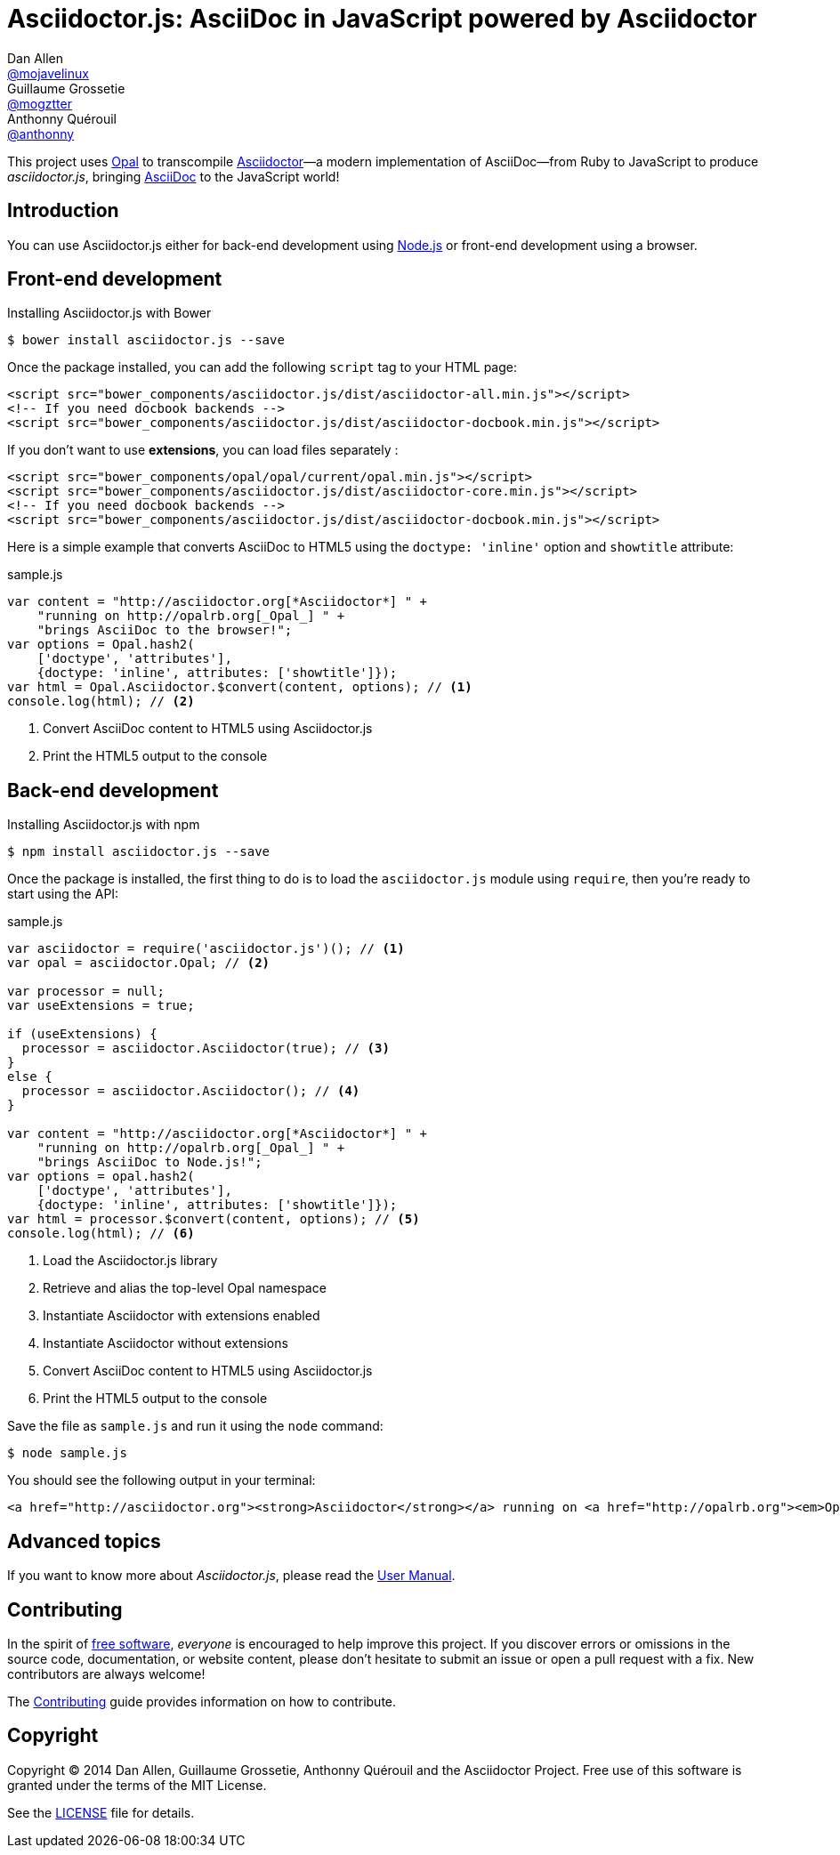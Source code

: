 = Asciidoctor.js: AsciiDoc in JavaScript powered by Asciidoctor
Dan Allen <https://github.com/mojavelinux[@mojavelinux]>; Guillaume Grossetie <https://github.com/mogztter[@mogztter]>; Anthonny Quérouil <https://github.com/anthonny[@anthonny]>
:idprefix:
:idseparator: -
:uri-nodejs: http://nodejs.org
:uri-opal: http://opalrb.org
:uri-repo: https://github.com/asciidoctor/asciidoctor.js
:uri-freesoftware: https://www.gnu.org/philosophy/free-sw.html
:uri-rel-file-base: link:
:uri-contribute: {uri-rel-file-base}CONTRIBUTING.adoc
:uri-user-manual: {uri-rel-file-base}manual.adoc
:license: {uri-repo}/blob/master/LICENSE
:experimental:
:endash:

ifdef::env-github[]
image:http://img.shields.io/travis/asciidoctor/asciidoctor.js.svg[Travis build status, link=https://travis-ci.org/asciidoctor/asciidoctor.js]
image:http://img.shields.io/npm/v/asciidoctor.js.svg[npm version, link=https://www.npmjs.org/package/asciidoctor.js]
image:https://ci.appveyor.com/api/projects/status/i69sqvvyr95sf6i7/branch/master?svg=true[Appveyor build status, link=https://ci.appveyor.com/project/asciidoctor/asciidoctor-js]
endif::[]

This project uses {uri-opal}[Opal] to transcompile http://asciidoctor.org[Asciidoctor]—a modern implementation of AsciiDoc—from Ruby to JavaScript to produce [path]_asciidoctor.js_, bringing http://asciidoc.org[AsciiDoc] to the JavaScript world!

== Introduction

You can use Asciidoctor.js either for back-end development using {uri-nodejs}[Node.js] or front-end development using a browser.

== Front-end development

[source, bash]
.Installing Asciidoctor.js with Bower
----
$ bower install asciidoctor.js --save
----

Once the package installed, you can add the following `script` tag to your HTML page:

[source,html]
----
<script src="bower_components/asciidoctor.js/dist/asciidoctor-all.min.js"></script>
<!-- If you need docbook backends -->
<script src="bower_components/asciidoctor.js/dist/asciidoctor-docbook.min.js"></script>
----

If you don't want to use *extensions*, you can load files separately :

[source,html]
----
<script src="bower_components/opal/opal/current/opal.min.js"></script>
<script src="bower_components/asciidoctor.js/dist/asciidoctor-core.min.js"></script>
<!-- If you need docbook backends -->
<script src="bower_components/asciidoctor.js/dist/asciidoctor-docbook.min.js"></script>
----

Here is a simple example that converts AsciiDoc to HTML5 using the `doctype: 'inline'` option and `showtitle` attribute:

.sample.js
[source,javascript]
----
var content = "http://asciidoctor.org[*Asciidoctor*] " +
    "running on http://opalrb.org[_Opal_] " +
    "brings AsciiDoc to the browser!";
var options = Opal.hash2(
    ['doctype', 'attributes'], 
    {doctype: 'inline', attributes: ['showtitle']});
var html = Opal.Asciidoctor.$convert(content, options); // <1>
console.log(html); // <2>
----
<1> Convert AsciiDoc content to HTML5 using Asciidoctor.js
<2> Print the HTML5 output to the console

== Back-end development

[source, bash]
.Installing Asciidoctor.js with npm
----
$ npm install asciidoctor.js --save
----

Once the package is installed, the first thing to do is to load the `asciidoctor.js` module using `require`, then you're ready to start using the API:

.sample.js
[source,javascript]
----
var asciidoctor = require('asciidoctor.js')(); // <1>
var opal = asciidoctor.Opal; // <2>

var processor = null;
var useExtensions = true;

if (useExtensions) {
  processor = asciidoctor.Asciidoctor(true); // <3>
}
else {
  processor = asciidoctor.Asciidoctor(); // <4>
}

var content = "http://asciidoctor.org[*Asciidoctor*] " +
    "running on http://opalrb.org[_Opal_] " +
    "brings AsciiDoc to Node.js!";
var options = opal.hash2(
    ['doctype', 'attributes'],
    {doctype: 'inline', attributes: ['showtitle']});
var html = processor.$convert(content, options); // <5>
console.log(html); // <6>
----
<1> Load the Asciidoctor.js library
<2> Retrieve and alias the top-level Opal namespace
<3> Instantiate Asciidoctor with extensions enabled
<4> Instantiate Asciidoctor without extensions
<5> Convert AsciiDoc content to HTML5 using Asciidoctor.js
<6> Print the HTML5 output to the console

Save the file as `sample.js` and run it using the `node` command:

 $ node sample.js

You should see the following output in your terminal:

[.output]
....
<a href="http://asciidoctor.org"><strong>Asciidoctor</strong></a> running on <a href="http://opalrb.org"><em>Opal</em></a> brings AsciiDoc to Node.js!</p>
....

== Advanced topics

If you want to know more about _Asciidoctor.js_, please read the {uri-user-manual}[User Manual].

== Contributing

In the spirit of {uri-freesoftware}[free software], _everyone_ is encouraged to help improve this project.
If you discover errors or omissions in the source code, documentation, or website content, please don't hesitate to submit an issue or open a pull request with a fix.
New contributors are always welcome!

The {uri-contribute}[Contributing] guide provides information on how to contribute.

== Copyright

Copyright (C) 2014 Dan Allen, Guillaume Grossetie, Anthonny Quérouil and the Asciidoctor Project.
Free use of this software is granted under the terms of the MIT License.

See the {license}[LICENSE] file for details.
